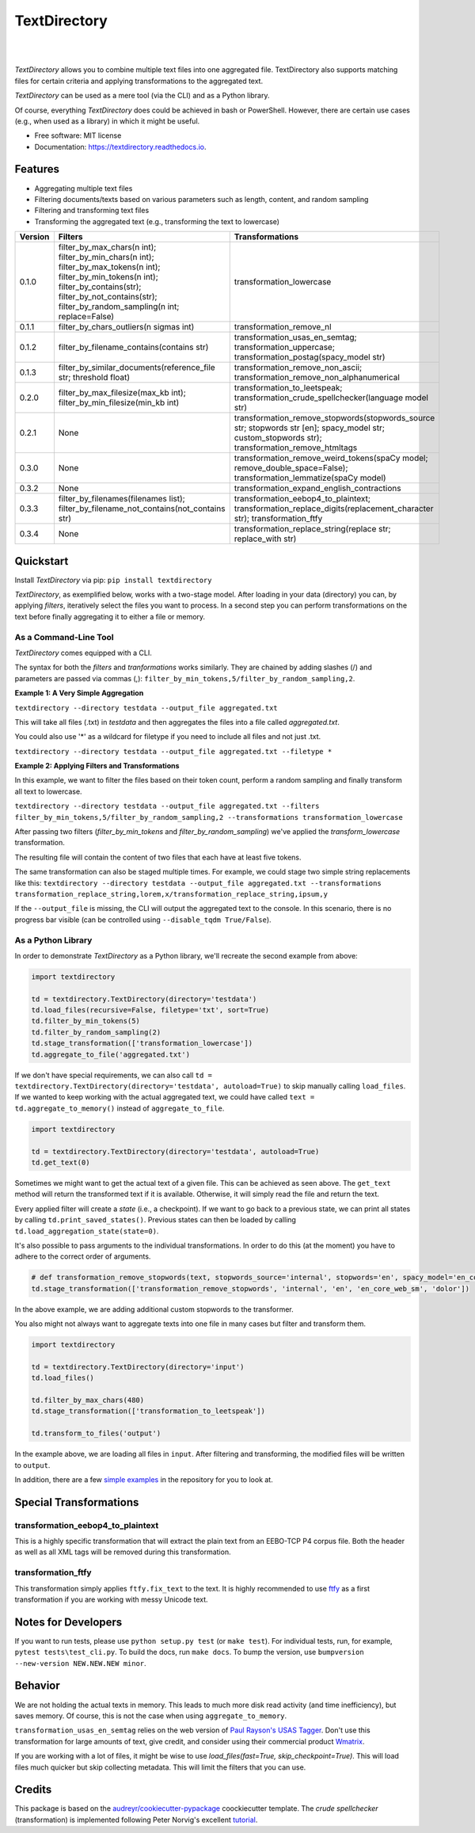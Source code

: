=============
TextDirectory
=============

.. image:: https://img.shields.io/pypi/v/textdirectory.svg
        :target: https://pypi.python.org/pypi/textdirectory

.. image:: https://img.shields.io/travis/IngoKl/textdirectory.svg
        :target: https://travis-ci.org/IngoKl/textdirectory

.. image:: https://readthedocs.org/projects/textdirectory/badge/?version=latest
        :target: https://textdirectory.readthedocs.io/en/latest/?badge=latest
        :alt: Documentation Status

|
|

.. image:: https://user-images.githubusercontent.com/16179317/39367680-cd409a00-4a37-11e8-8d42-0bed5a4e814b.png
        :alt: TextDirectory

*TextDirectory* allows you to combine multiple text files into one aggregated file. TextDirectory also supports matching
files for certain criteria and applying transformations to the aggregated text.

*TextDirectory* can be used as a mere tool (via the CLI) and as a Python library.

Of course, everything *TextDirectory* does could be achieved in bash or PowerShell. However, there are certain
use cases (e.g., when used as a library) in which it might be useful.


* Free software: MIT license
* Documentation: https://textdirectory.readthedocs.io.

Features
========
* Aggregating multiple text files
* Filtering documents/texts based on various parameters such as length, content, and random sampling
* Filtering and transforming text files
* Transforming the aggregated text (e.g., transforming the text to lowercase)

.. csv-table::
   :header: "Version", "Filters", "Transformations"
   :widths: 10, 30, 30

   0.1.0, filter_by_max_chars(n int); filter_by_min_chars(n int); filter_by_max_tokens(n int); filter_by_min_tokens(n int); filter_by_contains(str); filter_by_not_contains(str); filter_by_random_sampling(n int; replace=False), transformation_lowercase
   0.1.1, filter_by_chars_outliers(n sigmas int), transformation_remove_nl
   0.1.2, filter_by_filename_contains(contains str), transformation_usas_en_semtag; transformation_uppercase; transformation_postag(spacy_model str)
   0.1.3, filter_by_similar_documents(reference_file str; threshold float), transformation_remove_non_ascii; transformation_remove_non_alphanumerical
   0.2.0, filter_by_max_filesize(max_kb int); filter_by_min_filesize(min_kb int), transformation_to_leetspeak; transformation_crude_spellchecker(language model str)
   0.2.1, None, transformation_remove_stopwords(stopwords_source str; stopwords str [en]; spacy_model str; custom_stopwords str); transformation_remove_htmltags
   0.3.0, None, transformation_remove_weird_tokens(spaCy model; remove_double_space=False); transformation_lemmatize(spaCy model)
   0.3.2, None, transformation_expand_english_contractions
   0.3.3, filter_by_filenames(filenames list); filter_by_filename_not_contains(not_contains str), transformation_eebop4_to_plaintext; transformation_replace_digits(replacement_character str); transformation_ftfy
   0.3.4, None, transformation_replace_string(replace str; replace_with str)

Quickstart
==========
Install *TextDirectory* via pip: ``pip install textdirectory``

*TextDirectory*, as exemplified below, works with a two-stage model. After loading in your data (directory) you can, by applying *filters*, iteratively select the files you want to process. 
In a second step you can perform transformations on the text before finally aggregating it to either a file or memory.

.. image:: https://user-images.githubusercontent.com/16179317/39367589-7f774116-4a37-11e8-9a09-5cbdf5f3311b.png
        :alt: TextDirectory

As a Command-Line Tool
~~~~~~~~~~~~~~~~~~~~~~
*TextDirectory* comes equipped with a CLI.

The syntax for both the *filters* and *tranformations* works similarly. They are chained by adding slashes (/) and
parameters are passed via commas (,): ``filter_by_min_tokens,5/filter_by_random_sampling,2``.

**Example 1: A Very Simple Aggregation**

``textdirectory --directory testdata --output_file aggregated.txt``

This will take all files (.txt) in *testdata* and then aggregates the files into a file called *aggregated.txt*. 

You could also use '*' as a wildcard for filetype if you need to include all files and not just .txt.

``textdirectory --directory testdata --output_file aggregated.txt --filetype *``

**Example 2: Applying Filters and Transformations**

In this example, we want to filter the files based on their token count, perform a random sampling and finally transform all text to lowercase.

``textdirectory --directory testdata --output_file aggregated.txt --filters filter_by_min_tokens,5/filter_by_random_sampling,2 --transformations transformation_lowercase``

After passing two filters (*filter_by_min_tokens* and *filter_by_random_sampling*) we've applied the *transform_lowercase* transformation.

The resulting file will contain the content of two files that each have at least five tokens.

The same transformation can also be staged multiple times. For example, we could stage two simple string replacements like this: ``textdirectory --directory testdata --output_file aggregated.txt --transformations transformation_replace_string,lorem,x/transformation_replace_string,ipsum,y``

If the ``--output_file`` is missing, the CLI will output the aggregated text to the console. In this scenario, there is no progress bar visible (can be controlled using ``--disable_tqdm True/False``).

As a Python Library
~~~~~~~~~~~~~~~~~~~
In order to demonstrate *TextDirectory* as a Python library, we'll recreate the second example from above:

.. code:: python

    import textdirectory

    td = textdirectory.TextDirectory(directory='testdata')
    td.load_files(recursive=False, filetype='txt', sort=True)
    td.filter_by_min_tokens(5)
    td.filter_by_random_sampling(2)
    td.stage_transformation(['transformation_lowercase'])
    td.aggregate_to_file('aggregated.txt')

If we don't have special requirements, we can also call ``td = textdirectory.TextDirectory(directory='testdata', autoload=True)`` to skip manually calling ``load_files``.
If we wanted to keep working with the actual aggregated text, we could have called ``text = td.aggregate_to_memory()`` instead of ``aggregate_to_file``.

.. code:: python

    import textdirectory
    
    td = textdirectory.TextDirectory(directory='testdata', autoload=True)
    td.get_text(0)

Sometimes we might want to get the actual text of a given file. This can be achieved as seen above. The ``get_text`` method will return the transformed text if it is available. 
Otherwise, it will simply read the file and return the text.

Every applied filter will create a *state* (i.e., a checkpoint). If we want to go back to a previous state, we can print
all states by calling ``td.print_saved_states()``. Previous states can then be loaded by
calling ``td.load_aggregation_state(state=0)``.

It's also possible to pass arguments to the individual transformations. In order to do this (at the moment) you have to adhere to the correct order of arguments.

.. code:: python

    # def transformation_remove_stopwords(text, stopwords_source='internal', stopwords='en', spacy_model='en_core_web_sm', custom_stopwords=None, *args)
    td.stage_transformation(['transformation_remove_stopwords', 'internal', 'en', 'en_core_web_sm', 'dolor'])

In the above example, we are adding additional custom stopwords to the transformer.

You also might not always want to aggregate texts into one file in many cases but filter and transform them.

.. code:: python

        import textdirectory

        td = textdirectory.TextDirectory(directory='input')
        td.load_files()
        
        td.filter_by_max_chars(480)
        td.stage_transformation(['transformation_to_leetspeak'])
        
        td.transform_to_files('output')


In the example above, we are loading all files in ``input``. After filtering and transforming, the modified files will be written to ``output``.

In addition, there are a few `simple examples <https://github.com/IngoKl/textdirectory/tree/master/examples>`_ in the repository for you to look at.

Special Transformations
=======================

transformation_eebop4_to_plaintext
~~~~~~~~~~~~~~~~~~~~~~~~~~~~~~~~~~
This is a highly specific transformation that will extract the plain text from an EEBO-TCP P4 corpus file.
Both the header as well as all XML tags will be removed during this transformation.

transformation_ftfy
~~~~~~~~~~~~~~~~~~~
This transformation simply applies ``ftfy.fix_text`` to the text. 
It is highly recommended to use `ftfy <https://pypi.org/project/ftfy/>`_ as a first transformation if you are working with messy Unicode text.

Notes for Developers
====================
If you want to run tests, please use ``python setup.py test`` (or ``make test``). For individual tests, run, for example, ``pytest tests\test_cli.py``. 
To build the docs, run ``make docs``. 
To bump the version, use ``bumpversion --new-version NEW.NEW.NEW minor``.

Behavior
=========
We are not holding the actual texts in memory. This leads to much more disk read activity (and time inefficiency), but
saves memory. Of course, this is not the case when using ``aggregate_to_memory``.

``transformation_usas_en_semtag`` relies on the web version of `Paul Rayson's USAS Tagger
<http://ucrel.lancs.ac.uk/usas/>`_. Don't use this transformation for large amounts of text, give credit, and
consider using their commercial product `Wmatrix <http://ucrel.lancs.ac.uk/wmatrix/>`_.


If you are working with a lot of files, it might be wise to use `load_files(fast=True, skip_checkpoint=True)`. 
This will load files much quicker but skip collecting metadata. This will limit the filters that you can use.

Credits
=======
This package is based on the `audreyr/cookiecutter-pypackage`_ coockiecutter template. The *crude spellchecker*
(transformation) is implemented following Peter Norvig's excellent `tutorial`_.

.. _Cookiecutter: https://github.com/audreyr/cookiecutter
.. _`audreyr/cookiecutter-pypackage`: https://github.com/audreyr/cookiecutter-pypackage
.. _`tutorial`: http://norvig.com/spell-correct.html
